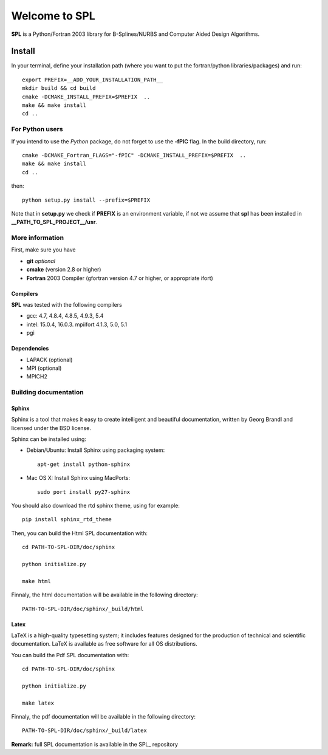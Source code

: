 Welcome to SPL
==============

|build-status| |docs|

**SPL** is a Python/Fortran 2003 library for B-Splines/NURBS and Computer Aided Design Algorithms. 

Install
*******

In your terminal, define your installation path (where you want to put the fortran/python libraries/packages) and run::

  export PREFIX=__ADD_YOUR_INSTALLATION_PATH__
  mkdir build && cd build
  cmake -DCMAKE_INSTALL_PREFIX=$PREFIX  ..
  make && make install
  cd ..

For Python users
^^^^^^^^^^^^^^^^

If you intend to use the *Python* package, do not forget to use the **-fPIC** flag. 
In the build directory, run::

  cmake -DCMAKE_Fortran_FLAGS="-fPIC" -DCMAKE_INSTALL_PREFIX=$PREFIX  ..
  make && make install
  cd ..

then::

  python setup.py install --prefix=$PREFIX

Note that in **setup.py** we check if **PREFIX** is an environment variable, if not we assume that **spl** has been installed in **__PATH_TO_SPL_PROJECT__/usr**.

More information
^^^^^^^^^^^^^^^^

First, make sure you have

* **git** *optional*
* **cmake** (version 2.8 or higher)
* **Fortran** 2003 Compiler (gfortran version 4.7 or higher, or appropriate ifort)

Compilers
_________

**SPL** was tested with the following compilers

* gcc: 4.7, 4.8.4, 4.8.5, 4.9.3, 5.4
* intel: 15.0.4, 16.0.3. mpiifort 4.1.3, 5.0, 5.1
* pgi

Dependencies
____________

* LAPACK (optional)
* MPI (optional)
* MPICH2

Building documentation
^^^^^^^^^^^^^^^^^^^^^^

Sphinx
______

Sphinx is a tool that makes it easy to create intelligent and beautiful documentation, written by Georg Brandl and licensed under the BSD license.

Sphinx can be installed using:

* Debian/Ubuntu: Install Sphinx using packaging system::

    apt-get install python-sphinx

* Mac OS X: Install Sphinx using MacPorts::

    sudo port install py27-sphinx 

You should also download the rtd sphinx theme, using for example::
  
  pip install sphinx_rtd_theme

Then, you can build the Html SPL documentation with::
  
  cd PATH-TO-SPL-DIR/doc/sphinx
  
  python initialize.py

  make html

Finnaly, the html documentation will be available in the following directory::

  PATH-TO-SPL-DIR/doc/sphinx/_build/html

Latex
_____

LaTeX is a high-quality typesetting system; it includes features designed for the production of technical and scientific documentation. LaTeX is available as free software for all OS distributions.

You can build the Pdf SPL documentation with::

  cd PATH-TO-SPL-DIR/doc/sphinx
  
  python initialize.py

  make latex

Finnaly, the pdf documentation will be available in the following directory::
  
  PATH-TO-SPL-DIR/doc/sphinx/_build/latex

**Remark:** full SPL documentation is available in the SPL_ repository
    


.. |build-status| image:: https://travis-ci.org/ratnania/spl.svg?branch=master
    :alt: build status
    :scale: 100%
    :target: https://travis-ci.org/ratnania/spl

.. |docs| image:: https://readthedocs.org/projects/spl/badge/?version=latest
    :alt: Documentation Status
    :scale: 100%
    :target: http://spl.readthedocs.io/en/latest/?badge=latest


